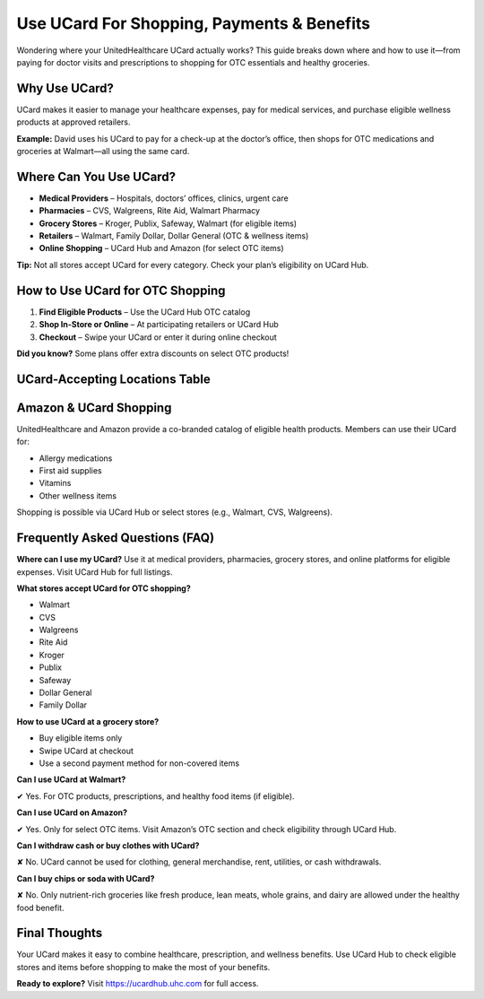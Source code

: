 .. _use-ucard-for-shopping:

Use UCard For Shopping, Payments & Benefits
===========================================

Wondering where your UnitedHealthcare UCard actually works? This guide breaks down where and how to use it—from paying for doctor visits and prescriptions to shopping for OTC essentials and healthy groceries.

Why Use UCard?
--------------

UCard makes it easier to manage your healthcare expenses, pay for medical services, and purchase eligible wellness products at approved retailers.

**Example:** David uses his UCard to pay for a check-up at the doctor’s office, then shops for OTC medications and groceries at Walmart—all using the same card.

Where Can You Use UCard?
------------------------

- **Medical Providers** – Hospitals, doctors’ offices, clinics, urgent care
- **Pharmacies** – CVS, Walgreens, Rite Aid, Walmart Pharmacy
- **Grocery Stores** – Kroger, Publix, Safeway, Walmart (for eligible items)
- **Retailers** – Walmart, Family Dollar, Dollar General (OTC & wellness items)
- **Online Shopping** – UCard Hub and Amazon (for select OTC items)

**Tip:** Not all stores accept UCard for every category. Check your plan’s eligibility on UCard Hub.

How to Use UCard for OTC Shopping
---------------------------------

1. **Find Eligible Products** – Use the UCard Hub OTC catalog
2. **Shop In-Store or Online** – At participating retailers or UCard Hub
3. **Checkout** – Swipe your UCard or enter it during online checkout

**Did you know?** Some plans offer extra discounts on select OTC products!

UCard-Accepting Locations Table
-------------------------------

+---------------------+---------------------------------------------------------------+
| **Category**        | **Accepted Locations**                                         |
+=====================+===============================================================+
| Medical Providers   | Hospitals, clinics, urgent care                               |
+---------------------+---------------------------------------------------------------+
| Pharmacies          | CVS, Walgreens, Rite Aid, Walmart Pharmacy                    |
+---------------------+---------------------------------------------------------------+
| Grocery Stores      | Kroger, Publix, Safeway, Walmart (eligible food items only)   |
+---------------------+---------------------------------------------------------------+
| Retailers           | Walmart, Family Dollar, Dollar General (wellness/OTC only)    |
+---------------------+---------------------------------------------------------------+
| Online Shopping     | UCard Hub, Amazon (select OTC products)                       |
+---------------------+---------------------------------------------------------------+

Amazon & UCard Shopping
------------------------

UnitedHealthcare and Amazon provide a co-branded catalog of eligible health products. Members can use their UCard for:

- Allergy medications
- First aid supplies
- Vitamins
- Other wellness items

Shopping is possible via UCard Hub or select stores (e.g., Walmart, CVS, Walgreens).

Frequently Asked Questions (FAQ)
--------------------------------

**Where can I use my UCard?**  
Use it at medical providers, pharmacies, grocery stores, and online platforms for eligible expenses. Visit UCard Hub for full listings.

**What stores accept UCard for OTC shopping?**

- Walmart
- CVS
- Walgreens
- Rite Aid
- Kroger
- Publix
- Safeway
- Dollar General
- Family Dollar

**How to use UCard at a grocery store?**

- Buy eligible items only
- Swipe UCard at checkout
- Use a second payment method for non-covered items

**Can I use UCard at Walmart?**

✔ Yes. For OTC products, prescriptions, and healthy food items (if eligible).

**Can I use UCard on Amazon?**

✔ Yes. Only for select OTC items. Visit Amazon’s OTC section and check eligibility through UCard Hub.

**Can I withdraw cash or buy clothes with UCard?**

✘ No. UCard cannot be used for clothing, general merchandise, rent, utilities, or cash withdrawals.

**Can I buy chips or soda with UCard?**

✘ No. Only nutrient-rich groceries like fresh produce, lean meats, whole grains, and dairy are allowed under the healthy food benefit.

Final Thoughts
--------------

Your UCard makes it easy to combine healthcare, prescription, and wellness benefits. Use UCard Hub to check eligible stores and items before shopping to make the most of your benefits.

**Ready to explore?** Visit https://ucardhub.uhc.com for full access.
